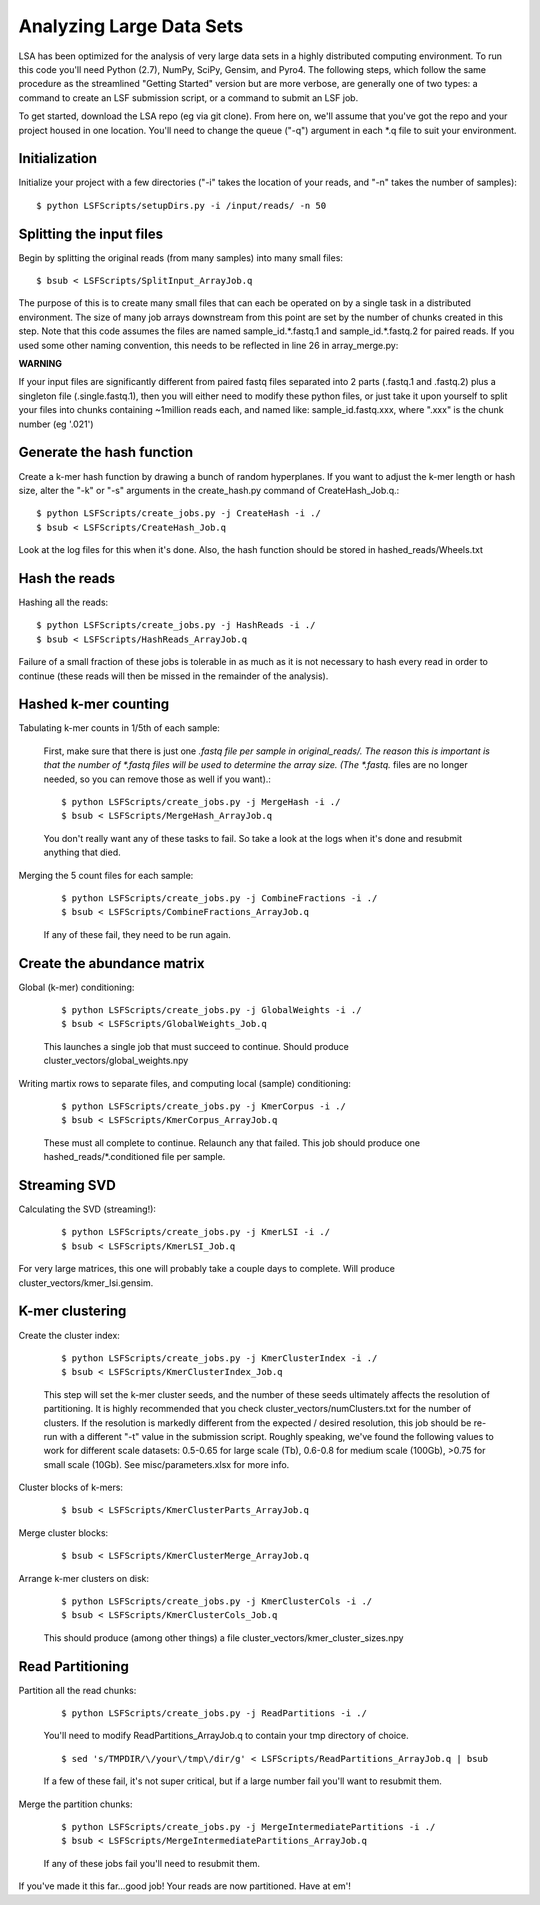Analyzing Large Data Sets
=========================

LSA has been optimized for the analysis of very large data sets in a highly distributed computing environment. To run this code you'll need Python (2.7), NumPy, SciPy, Gensim, and Pyro4. The following steps, which follow the same procedure as the streamlined "Getting Started" version but are more verbose, are generally one of two types: a command to create an LSF submission script, or a command to submit an LSF job.

To get started, download the LSA repo (eg via git clone). From here on, we'll assume that you've got the repo and your project housed in one location. You'll need to change the queue ("-q") argument in each *.q file to suit your environment.

Initialization
^^^^^^^^^^^^^^

Initialize your project with a few directories ("-i" takes the location of your reads, and "-n" takes the number of samples)::

	$ python LSFScripts/setupDirs.py -i /input/reads/ -n 50

Splitting the input files
^^^^^^^^^^^^^^^^^^^^^^^^^

Begin by splitting the original reads (from many samples) into many small files::

	$ bsub < LSFScripts/SplitInput_ArrayJob.q

The purpose of this is to create many small files that can each be operated on by a single task in a distributed environment. The size of many job arrays downstream from this point are set by the number of chunks created in this step. Note that this code assumes the files are named sample_id.*.fastq.1 and sample_id.*.fastq.2 for paired reads. If you used some other naming convention, this needs to be reflected in line 26 in array_merge.py:

**WARNING**	

If your input files are significantly different from paired fastq files separated into 2 parts (.fastq.1 and .fastq.2) plus a singleton file (.single.fastq.1), then you will either need to modify these python files, or just take it upon yourself to split your files into chunks containing ~1million reads each, and named like: sample_id.fastq.xxx, where ".xxx" is the chunk number (eg '.021')
		

Generate the hash function
^^^^^^^^^^^^^^^^^^^^^^^^^^

Create a k-mer hash function by drawing a bunch of random hyperplanes. If you want to adjust the k-mer length or hash size, alter the "-k" or "-s" arguments in the create_hash.py command of CreateHash_Job.q.::

	$ python LSFScripts/create_jobs.py -j CreateHash -i ./
	$ bsub < LSFScripts/CreateHash_Job.q
		
Look at the log files for this when it's done. Also, the hash function should be stored in hashed_reads/Wheels.txt
	

Hash the reads
^^^^^^^^^^^^^^

Hashing all the reads::

	$ python LSFScripts/create_jobs.py -j HashReads -i ./
	$ bsub < LSFScripts/HashReads_ArrayJob.q
		
Failure of a small fraction of these jobs is tolerable in as much as it is not necessary to hash every read in order to continue (these reads will then be missed in the remainder of the analysis).
	
Hashed k-mer counting
^^^^^^^^^^^^^^^^^^^^^

Tabulating k-mer counts in 1/5th of each sample:

	First, make sure that there is just one *.fastq file per sample in original_reads/. The reason this is important is that the number of *.fastq files will be used to determine the array size. (The *.fastq.* files are no longer needed, so you can remove those as well if you want).::
	
	$ python LSFScripts/create_jobs.py -j MergeHash -i ./
	$ bsub < LSFScripts/MergeHash_ArrayJob.q
		
	You don't really want any of these tasks to fail. So take a look at the logs when it's done and resubmit anything that died.
	
Merging the 5 count files for each sample:

	::

	$ python LSFScripts/create_jobs.py -j CombineFractions -i ./
	$ bsub < LSFScripts/CombineFractions_ArrayJob.q

	If any of these fail, they need to be run again.
	
Create the abundance matrix
^^^^^^^^^^^^^^^^^^^^^^^^^^^

Global (k-mer) conditioning:

	::

	$ python LSFScripts/create_jobs.py -j GlobalWeights -i ./
	$ bsub < LSFScripts/GlobalWeights_Job.q

	This launches a single job that must succeed to continue. Should produce cluster_vectors/global_weights.npy
	

Writing martix rows to separate files, and computing local (sample) conditioning:

	::

	$ python LSFScripts/create_jobs.py -j KmerCorpus -i ./
	$ bsub < LSFScripts/KmerCorpus_ArrayJob.q

	These must all complete to continue. Relaunch any that failed. This job should produce one hashed_reads/*.conditioned file per sample.
	
Streaming SVD
^^^^^^^^^^^^^

Calculating the SVD (streaming!):

	::

	$ python LSFScripts/create_jobs.py -j KmerLSI -i ./
	$ bsub < LSFScripts/KmerLSI_Job.q
		
For very large matrices, this one will probably take a couple days to complete. Will produce cluster_vectors/kmer_lsi.gensim.
	
K-mer clustering
^^^^^^^^^^^^^^^^

Create the cluster index:

	::

	$ python LSFScripts/create_jobs.py -j KmerClusterIndex -i ./
	$ bsub < LSFScripts/KmerClusterIndex_Job.q

	This step will set the k-mer cluster seeds, and the number of these seeds ultimately affects the resolution of partitioning. It is highly recommended that you check cluster_vectors/numClusters.txt for the number of clusters. If the resolution is markedly different from the expected / desired resolution, this job should be re-run with a different "-t" value in the submission script. Roughly speaking, we've found the following values to work for different scale datasets: 0.5-0.65 for large scale (Tb), 0.6-0.8 for medium scale (100Gb), >0.75 for small scale (10Gb). See misc/parameters.xlsx for more info.
	
Cluster blocks of k-mers:

	::

	$ bsub < LSFScripts/KmerClusterParts_ArrayJob.q

Merge cluster blocks:

	::

	$ bsub < LSFScripts/KmerClusterMerge_ArrayJob.q


Arrange k-mer clusters on disk:

	::

	$ python LSFScripts/create_jobs.py -j KmerClusterCols -i ./
	$ bsub < LSFScripts/KmerClusterCols_Job.q

	This should produce (among other things) a file cluster_vectors/kmer_cluster_sizes.npy
	
Read Partitioning
^^^^^^^^^^^^^^^^^

Partition all the read chunks:

	::

	$ python LSFScripts/create_jobs.py -j ReadPartitions -i ./

	You'll need to modify ReadPartitions_ArrayJob.q to contain your tmp directory of choice.

	::

	$ sed 's/TMPDIR/\/your\/tmp\/dir/g' < LSFScripts/ReadPartitions_ArrayJob.q | bsub
	
	If a few of these fail, it's not super critical, but if a large number fail you'll want to resubmit them.
	

Merge the partition chunks:

	::

	$ python LSFScripts/create_jobs.py -j MergeIntermediatePartitions -i ./
	$ bsub < LSFScripts/MergeIntermediatePartitions_ArrayJob.q

	If any of these jobs fail you'll need to resubmit them.
	

If you've made it this far...good job! Your reads are now partitioned. Have at em'!
